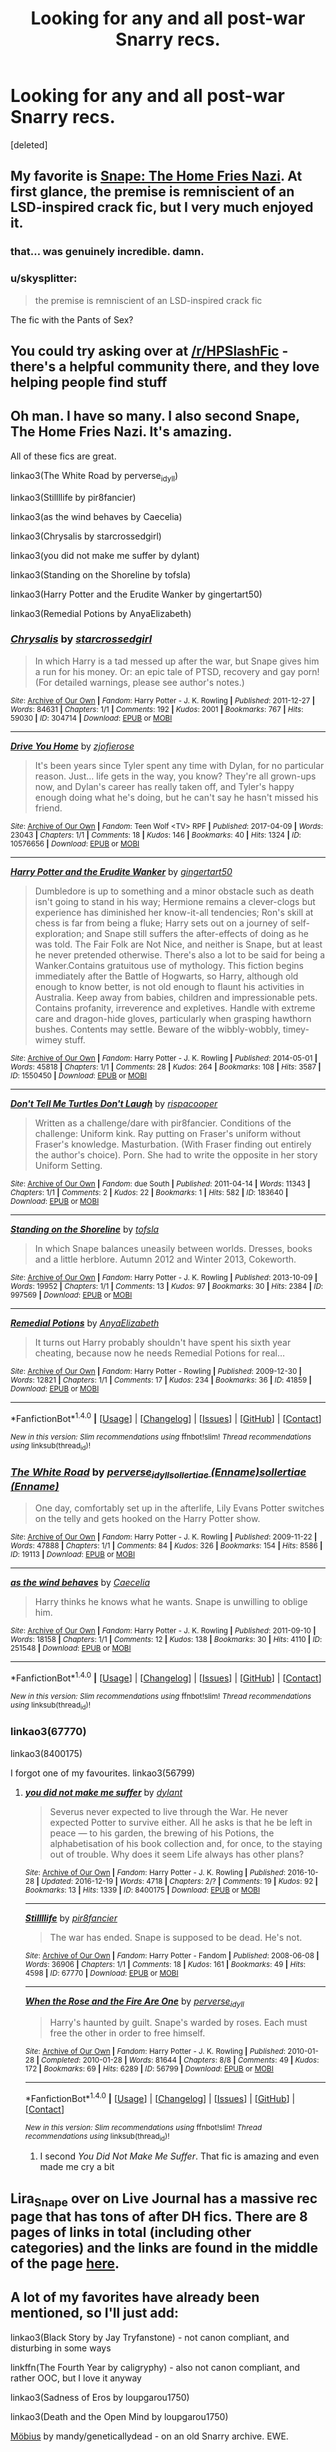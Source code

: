#+TITLE: Looking for any and all post-war Snarry recs.

* Looking for any and all post-war Snarry recs.
:PROPERTIES:
:Score: 8
:DateUnix: 1506804869.0
:DateShort: 2017-Oct-01
:FlairText: Request
:END:
[deleted]


** My favorite is [[http://pir8fancier.nfshost.com/harrypotter/hp_hfn.html][Snape: The Home Fries Nazi]]. At first glance, the premise is remniscient of an LSD-inspired crack fic, but I very much enjoyed it.
:PROPERTIES:
:Score: 6
:DateUnix: 1506805666.0
:DateShort: 2017-Oct-01
:END:

*** that... was genuinely incredible. damn.
:PROPERTIES:
:Author: scoobysnaxxx
:Score: 1
:DateUnix: 1506855827.0
:DateShort: 2017-Oct-01
:END:


*** u/skysplitter:
#+begin_quote
  the premise is remniscient of an LSD-inspired crack fic
#+end_quote

The fic with the Pants of Sex?
:PROPERTIES:
:Author: skysplitter
:Score: 1
:DateUnix: 1506932078.0
:DateShort: 2017-Oct-02
:END:


** You could try asking over at [[/r/HPSlashFic]] - there's a helpful community there, and they love helping people find stuff
:PROPERTIES:
:Author: smallbluemazda
:Score: 4
:DateUnix: 1507134131.0
:DateShort: 2017-Oct-04
:END:


** Oh man. I have so many. I also second Snape, The Home Fries Nazi. lt's amazing.

All of these fics are great.

linkao3(The White Road by perverse_idyll)

linkao3(Stillllife by pir8fancier)

linkao3(as the wind behaves by Caecelia)

linkao3(Chrysalis by starcrossedgirl)

linkao3(you did not make me suffer by dylant)

linkao3(Standing on the Shoreline by tofsla)

linkao3(Harry Potter and the Erudite Wanker by gingertart50)

linkao3(Remedial Potions by AnyaElizabeth)
:PROPERTIES:
:Author: adreamersmusing
:Score: 2
:DateUnix: 1506817595.0
:DateShort: 2017-Oct-01
:END:

*** [[http://archiveofourown.org/works/304714][*/Chrysalis/*]] by [[http://www.archiveofourown.org/users/starcrossedgirl/pseuds/starcrossedgirl][/starcrossedgirl/]]

#+begin_quote
  In which Harry is a tad messed up after the war, but Snape gives him a run for his money. Or: an epic tale of PTSD, recovery and gay porn! (For detailed warnings, please see author's notes.)
#+end_quote

^{/Site/: [[http://www.archiveofourown.org/][Archive of Our Own]] *|* /Fandom/: Harry Potter - J. K. Rowling *|* /Published/: 2011-12-27 *|* /Words/: 84631 *|* /Chapters/: 1/1 *|* /Comments/: 192 *|* /Kudos/: 2001 *|* /Bookmarks/: 767 *|* /Hits/: 59030 *|* /ID/: 304714 *|* /Download/: [[http://archiveofourown.org/downloads/st/starcrossedgirl/304714/Chrysalis.epub?updated_at=1488598136][EPUB]] or [[http://archiveofourown.org/downloads/st/starcrossedgirl/304714/Chrysalis.mobi?updated_at=1488598136][MOBI]]}

--------------

[[http://archiveofourown.org/works/10576656][*/Drive You Home/*]] by [[http://www.archiveofourown.org/users/zjofierose/pseuds/zjofierose][/zjofierose/]]

#+begin_quote
  It's been years since Tyler spent any time with Dylan, for no particular reason. Just... life gets in the way, you know? They're all grown-ups now, and Dylan's career has really taken off, and Tyler's happy enough doing what he's doing, but he can't say he hasn't missed his friend.
#+end_quote

^{/Site/: [[http://www.archiveofourown.org/][Archive of Our Own]] *|* /Fandom/: Teen Wolf <TV> RPF *|* /Published/: 2017-04-09 *|* /Words/: 23043 *|* /Chapters/: 1/1 *|* /Comments/: 18 *|* /Kudos/: 146 *|* /Bookmarks/: 40 *|* /Hits/: 1324 *|* /ID/: 10576656 *|* /Download/: [[http://archiveofourown.org/downloads/zj/zjofierose/10576656/Drive%20You%20Home.epub?updated_at=1491727240][EPUB]] or [[http://archiveofourown.org/downloads/zj/zjofierose/10576656/Drive%20You%20Home.mobi?updated_at=1491727240][MOBI]]}

--------------

[[http://archiveofourown.org/works/1550450][*/Harry Potter and the Erudite Wanker/*]] by [[http://www.archiveofourown.org/users/gingertart50/pseuds/gingertart50][/gingertart50/]]

#+begin_quote
  Dumbledore is up to something and a minor obstacle such as death isn't going to stand in his way; Hermione remains a clever-clogs but experience has diminished her know-it-all tendencies; Ron's skill at chess is far from being a fluke; Harry sets out on a journey of self-exploration; and Snape still suffers the after-effects of doing as he was told. The Fair Folk are Not Nice, and neither is Snape, but at least he never pretended otherwise. There's also a lot to be said for being a Wanker.Contains gratuitous use of mythology. This fiction begins immediately after the Battle of Hogwarts, so Harry, although old enough to know better, is not old enough to flaunt his activities in Australia. Keep away from babies, children and impressionable pets. Contains profanity, irreverence and expletives. Handle with extreme care and dragon-hide gloves, particularly when grasping hawthorn bushes. Contents may settle. Beware of the wibbly-wobbly, timey-wimey stuff.
#+end_quote

^{/Site/: [[http://www.archiveofourown.org/][Archive of Our Own]] *|* /Fandom/: Harry Potter - J. K. Rowling *|* /Published/: 2014-05-01 *|* /Words/: 45818 *|* /Chapters/: 1/1 *|* /Comments/: 28 *|* /Kudos/: 264 *|* /Bookmarks/: 108 *|* /Hits/: 3587 *|* /ID/: 1550450 *|* /Download/: [[http://archiveofourown.org/downloads/gi/gingertart50/1550450/Harry%20Potter%20and%20the%20Erudite.epub?updated_at=1398960071][EPUB]] or [[http://archiveofourown.org/downloads/gi/gingertart50/1550450/Harry%20Potter%20and%20the%20Erudite.mobi?updated_at=1398960071][MOBI]]}

--------------

[[http://archiveofourown.org/works/183640][*/Don't Tell Me Turtles Don't Laugh/*]] by [[http://www.archiveofourown.org/users/rispacooper/pseuds/rispacooper][/rispacooper/]]

#+begin_quote
  Written as a challenge/dare with pir8fancier. Conditions of the challenge: Uniform kink. Ray putting on Fraser's uniform without Fraser's knowledge. Masturbation. (With Fraser finding out entirely the author's choice). Porn. She had to write the opposite in her story Uniform Setting.
#+end_quote

^{/Site/: [[http://www.archiveofourown.org/][Archive of Our Own]] *|* /Fandom/: due South *|* /Published/: 2011-04-14 *|* /Words/: 11343 *|* /Chapters/: 1/1 *|* /Comments/: 2 *|* /Kudos/: 22 *|* /Bookmarks/: 1 *|* /Hits/: 582 *|* /ID/: 183640 *|* /Download/: [[http://archiveofourown.org/downloads/ri/rispacooper/183640/Dont%20Tell%20Me%20Turtles%20Dont.epub?updated_at=1387431486][EPUB]] or [[http://archiveofourown.org/downloads/ri/rispacooper/183640/Dont%20Tell%20Me%20Turtles%20Dont.mobi?updated_at=1387431486][MOBI]]}

--------------

[[http://archiveofourown.org/works/997569][*/Standing on the Shoreline/*]] by [[http://www.archiveofourown.org/users/tofsla/pseuds/tofsla][/tofsla/]]

#+begin_quote
  In which Snape balances uneasily between worlds. Dresses, books and a little herblore. Autumn 2012 and Winter 2013, Cokeworth.
#+end_quote

^{/Site/: [[http://www.archiveofourown.org/][Archive of Our Own]] *|* /Fandom/: Harry Potter - J. K. Rowling *|* /Published/: 2013-10-09 *|* /Words/: 19952 *|* /Chapters/: 1/1 *|* /Comments/: 13 *|* /Kudos/: 97 *|* /Bookmarks/: 30 *|* /Hits/: 2384 *|* /ID/: 997569 *|* /Download/: [[http://archiveofourown.org/downloads/to/tofsla/997569/Standing%20on%20the%20Shoreline.epub?updated_at=1387610078][EPUB]] or [[http://archiveofourown.org/downloads/to/tofsla/997569/Standing%20on%20the%20Shoreline.mobi?updated_at=1387610078][MOBI]]}

--------------

[[http://archiveofourown.org/works/41859][*/Remedial Potions/*]] by [[http://www.archiveofourown.org/users/AnyaElizabeth/pseuds/AnyaElizabeth][/AnyaElizabeth/]]

#+begin_quote
  It turns out Harry probably shouldn't have spent his sixth year cheating, because now he needs Remedial Potions for real...
#+end_quote

^{/Site/: [[http://www.archiveofourown.org/][Archive of Our Own]] *|* /Fandom/: Harry Potter - Rowling *|* /Published/: 2009-12-30 *|* /Words/: 12821 *|* /Chapters/: 1/1 *|* /Comments/: 17 *|* /Kudos/: 234 *|* /Bookmarks/: 36 *|* /ID/: 41859 *|* /Download/: [[http://archiveofourown.org/downloads/An/AnyaElizabeth/41859/Remedial%20Potions.epub?updated_at=1387609664][EPUB]] or [[http://archiveofourown.org/downloads/An/AnyaElizabeth/41859/Remedial%20Potions.mobi?updated_at=1387609664][MOBI]]}

--------------

*FanfictionBot*^{1.4.0} *|* [[[https://github.com/tusing/reddit-ffn-bot/wiki/Usage][Usage]]] | [[[https://github.com/tusing/reddit-ffn-bot/wiki/Changelog][Changelog]]] | [[[https://github.com/tusing/reddit-ffn-bot/issues/][Issues]]] | [[[https://github.com/tusing/reddit-ffn-bot/][GitHub]]] | [[[https://www.reddit.com/message/compose?to=tusing][Contact]]]

^{/New in this version: Slim recommendations using/ ffnbot!slim! /Thread recommendations using/ linksub(thread_id)!}
:PROPERTIES:
:Author: FanfictionBot
:Score: 2
:DateUnix: 1506817687.0
:DateShort: 2017-Oct-01
:END:


*** [[http://archiveofourown.org/works/19113][*/The White Road/*]] by [[http://www.archiveofourown.org/users/perverse_idyll/pseuds/perverse_idyll/users/Enname/pseuds/sollertiae/users/Enname/pseuds/sollertiae][/perverse_idyllsollertiae (Enname)sollertiae (Enname)/]]

#+begin_quote
  One day, comfortably set up in the afterlife, Lily Evans Potter switches on the telly and gets hooked on the Harry Potter show.
#+end_quote

^{/Site/: [[http://www.archiveofourown.org/][Archive of Our Own]] *|* /Fandom/: Harry Potter - J. K. Rowling *|* /Published/: 2009-11-22 *|* /Words/: 47888 *|* /Chapters/: 1/1 *|* /Comments/: 84 *|* /Kudos/: 326 *|* /Bookmarks/: 154 *|* /Hits/: 8586 *|* /ID/: 19113 *|* /Download/: [[http://archiveofourown.org/downloads/pe/perverse_idyll/19113/The%20White%20Road.epub?updated_at=1488147943][EPUB]] or [[http://archiveofourown.org/downloads/pe/perverse_idyll/19113/The%20White%20Road.mobi?updated_at=1488147943][MOBI]]}

--------------

[[http://archiveofourown.org/works/251548][*/as the wind behaves/*]] by [[http://www.archiveofourown.org/users/Caecelia/pseuds/Caecelia][/Caecelia/]]

#+begin_quote
  Harry thinks he knows what he wants. Snape is unwilling to oblige him.
#+end_quote

^{/Site/: [[http://www.archiveofourown.org/][Archive of Our Own]] *|* /Fandom/: Harry Potter - J. K. Rowling *|* /Published/: 2011-09-10 *|* /Words/: 18158 *|* /Chapters/: 1/1 *|* /Comments/: 12 *|* /Kudos/: 138 *|* /Bookmarks/: 30 *|* /Hits/: 4110 *|* /ID/: 251548 *|* /Download/: [[http://archiveofourown.org/downloads/Ca/Caecelia/251548/as%20the%20wind%20behaves.epub?updated_at=1387615119][EPUB]] or [[http://archiveofourown.org/downloads/Ca/Caecelia/251548/as%20the%20wind%20behaves.mobi?updated_at=1387615119][MOBI]]}

--------------

*FanfictionBot*^{1.4.0} *|* [[[https://github.com/tusing/reddit-ffn-bot/wiki/Usage][Usage]]] | [[[https://github.com/tusing/reddit-ffn-bot/wiki/Changelog][Changelog]]] | [[[https://github.com/tusing/reddit-ffn-bot/issues/][Issues]]] | [[[https://github.com/tusing/reddit-ffn-bot/][GitHub]]] | [[[https://www.reddit.com/message/compose?to=tusing][Contact]]]

^{/New in this version: Slim recommendations using/ ffnbot!slim! /Thread recommendations using/ linksub(thread_id)!}
:PROPERTIES:
:Author: FanfictionBot
:Score: 1
:DateUnix: 1506817691.0
:DateShort: 2017-Oct-01
:END:


*** linkao3(67770)

linkao3(8400175)

I forgot one of my favourites. linkao3(56799)
:PROPERTIES:
:Author: adreamersmusing
:Score: 1
:DateUnix: 1506818622.0
:DateShort: 2017-Oct-01
:END:

**** [[http://archiveofourown.org/works/8400175][*/you did not make me suffer/*]] by [[http://www.archiveofourown.org/users/dylant/pseuds/dylant][/dylant/]]

#+begin_quote
  Severus never expected to live through the War. He never expected Potter to survive either. All he asks is that he be left in peace --- to his garden, the brewing of his Potions, the alphabetisation of his book collection and, for once, to the staying out of trouble. Why does it seem Life always has other plans?
#+end_quote

^{/Site/: [[http://www.archiveofourown.org/][Archive of Our Own]] *|* /Fandom/: Harry Potter - J. K. Rowling *|* /Published/: 2016-10-28 *|* /Updated/: 2016-12-19 *|* /Words/: 4718 *|* /Chapters/: 2/? *|* /Comments/: 19 *|* /Kudos/: 92 *|* /Bookmarks/: 13 *|* /Hits/: 1339 *|* /ID/: 8400175 *|* /Download/: [[http://archiveofourown.org/downloads/dy/dylant/8400175/you%20did%20not%20make%20me%20suffer.epub?updated_at=1482242330][EPUB]] or [[http://archiveofourown.org/downloads/dy/dylant/8400175/you%20did%20not%20make%20me%20suffer.mobi?updated_at=1482242330][MOBI]]}

--------------

[[http://archiveofourown.org/works/67770][*/Stillllife/*]] by [[http://www.archiveofourown.org/users/pir8fancier/pseuds/pir8fancier][/pir8fancier/]]

#+begin_quote
  The war has ended. Snape is supposed to be dead. He's not.
#+end_quote

^{/Site/: [[http://www.archiveofourown.org/][Archive of Our Own]] *|* /Fandom/: Harry Potter - Fandom *|* /Published/: 2008-06-08 *|* /Words/: 36906 *|* /Chapters/: 1/1 *|* /Comments/: 18 *|* /Kudos/: 161 *|* /Bookmarks/: 49 *|* /Hits/: 4598 *|* /ID/: 67770 *|* /Download/: [[http://archiveofourown.org/downloads/pi/pir8fancier/67770/Stillllife.epub?updated_at=1485631435][EPUB]] or [[http://archiveofourown.org/downloads/pi/pir8fancier/67770/Stillllife.mobi?updated_at=1485631435][MOBI]]}

--------------

[[http://archiveofourown.org/works/56799][*/When the Rose and the Fire Are One/*]] by [[http://www.archiveofourown.org/users/perverse_idyll/pseuds/perverse_idyll][/perverse_idyll/]]

#+begin_quote
  Harry's haunted by guilt. Snape's warded by roses. Each must free the other in order to free himself.
#+end_quote

^{/Site/: [[http://www.archiveofourown.org/][Archive of Our Own]] *|* /Fandom/: Harry Potter - J. K. Rowling *|* /Published/: 2010-01-28 *|* /Completed/: 2010-01-28 *|* /Words/: 81644 *|* /Chapters/: 8/8 *|* /Comments/: 49 *|* /Kudos/: 172 *|* /Bookmarks/: 69 *|* /Hits/: 6289 *|* /ID/: 56799 *|* /Download/: [[http://archiveofourown.org/downloads/pe/perverse_idyll/56799/When%20the%20Rose%20and%20the%20Fire.epub?updated_at=1459274083][EPUB]] or [[http://archiveofourown.org/downloads/pe/perverse_idyll/56799/When%20the%20Rose%20and%20the%20Fire.mobi?updated_at=1459274083][MOBI]]}

--------------

*FanfictionBot*^{1.4.0} *|* [[[https://github.com/tusing/reddit-ffn-bot/wiki/Usage][Usage]]] | [[[https://github.com/tusing/reddit-ffn-bot/wiki/Changelog][Changelog]]] | [[[https://github.com/tusing/reddit-ffn-bot/issues/][Issues]]] | [[[https://github.com/tusing/reddit-ffn-bot/][GitHub]]] | [[[https://www.reddit.com/message/compose?to=tusing][Contact]]]

^{/New in this version: Slim recommendations using/ ffnbot!slim! /Thread recommendations using/ linksub(thread_id)!}
:PROPERTIES:
:Author: FanfictionBot
:Score: 1
:DateUnix: 1506818640.0
:DateShort: 2017-Oct-01
:END:

***** I second /You Did Not Make Me Suffer/. That fic is amazing and even made me cry a bit
:PROPERTIES:
:Author: babydarkling
:Score: 1
:DateUnix: 1511050631.0
:DateShort: 2017-Nov-19
:END:


** Lira_Snape over on Live Journal has a massive rec page that has tons of after DH fics. There are 8 pages of links in total (including other categories) and the links are found in the middle of the page [[https://lira-snape.livejournal.com/16381.html][here]].
:PROPERTIES:
:Author: Dimplz
:Score: 2
:DateUnix: 1506880779.0
:DateShort: 2017-Oct-01
:END:


** A lot of my favorites have already been mentioned, so I'll just add:

linkao3(Black Story by Jay Tryfanstone) - not canon compliant, and disturbing in some ways

linkffn(The Fourth Year by caligryphy) - also not canon compliant, and rather OOC, but I love it anyway

linkao3(Sadness of Eros by loupgarou1750)

linkao3(Death and the Open Mind by loupgarou1750)

[[http://www.walkingtheplank.org/archive/viewstory.php?sid=2919&warning=4][Möbius]] by mandy/geneticallydead - on an old Snarry archive. EWE.

[[http://geneticallydead.livejournal.com/289555.html][Yearning]] by mandy/geneticallydead - still only on LiveJournal, alas. I keep hoping she'll transfer it to AO3

[[http://asylums.insanejournal.com/snarry_games/181113.html][Look for me here]] by Tarteaucitron - I LOVE Tarte's fic. All of it. (Click on the link on the fest page and it will direct you to the story.)

linkao3(No Place at All by Sinick, ac1d6urn) - an odd but lovely fic, even though Harry with beaded braids is a bit much!

linkao3(Kestrel by Lomonaaeren) - Wingfic

linkao3(Yet Here You Stand by sarkysue) - recommended only if you like harsh, dysfunctional versions of their relationship

linkao3(Going Concern by crystalusagi) - a low-key, quiet antidote to the fic above, written for a fest prompting unusual careers for Snape or Harry

And if unfinished and in-progress WiPs are allowed:

linkao3(However I Fall by mia_ugly)
:PROPERTIES:
:Author: beta_reader
:Score: 1
:DateUnix: 1506882241.0
:DateShort: 2017-Oct-01
:END:

*** [[http://archiveofourown.org/works/449382][*/Yet Here You Stand (A Snarry Novella)/*]] by [[http://www.archiveofourown.org/users/sarkysue/pseuds/sarkysue][/sarkysue/]]

#+begin_quote
  Can we ever see ourselves as we really are? Sometimes we need to look through someone else's eyes, and even then the truth can change. Over ten years we visit Harry and Snape on Harry's Birthday, starting from when they are forced together in 1998 to keep Harry safe. I wanted to give both Harry and Severus the chance to be broken and to learn how to live with themselves. I hope I've done them proud.Warning: Contains scenes of domestic abuse that may be disturbing and/or a trigger.
#+end_quote

^{/Site/: [[http://www.archiveofourown.org/][Archive of Our Own]] *|* /Fandom/: Harry Potter - J. K. Rowling *|* /Published/: 2012-07-02 *|* /Words/: 40042 *|* /Chapters/: 1/1 *|* /Comments/: 20 *|* /Kudos/: 131 *|* /Bookmarks/: 30 *|* /Hits/: 8219 *|* /ID/: 449382 *|* /Download/: [[http://archiveofourown.org/downloads/sa/sarkysue/449382/Yet%20Here%20You%20Stand%20A%20Snarry.epub?updated_at=1415315989][EPUB]] or [[http://archiveofourown.org/downloads/sa/sarkysue/449382/Yet%20Here%20You%20Stand%20A%20Snarry.mobi?updated_at=1415315989][MOBI]]}

--------------

[[http://www.fanfiction.net/s/2761734/1/][*/The Fourth Year/*]] by [[https://www.fanfiction.net/u/879200/Caligryphy][/Caligryphy/]]

#+begin_quote
  SnapeHarry, HBP compliant. Snape is Harry's prisoner. An unforeseen event changes their relationship. Or has it already been changing?
#+end_quote

^{/Site/: [[http://www.fanfiction.net/][fanfiction.net]] *|* /Category/: Harry Potter *|* /Rated/: Fiction M *|* /Chapters/: 6 *|* /Words/: 42,037 *|* /Reviews/: 84 *|* /Favs/: 170 *|* /Follows/: 26 *|* /Updated/: 1/29/2006 *|* /Published/: 1/20/2006 *|* /id/: 2761734 *|* /Language/: English *|* /Genre/: Adventure/Romance *|* /Characters/: Harry P., Severus S. *|* /Download/: [[http://www.ff2ebook.com/old/ffn-bot/index.php?id=2761734&source=ff&filetype=epub][EPUB]] or [[http://www.ff2ebook.com/old/ffn-bot/index.php?id=2761734&source=ff&filetype=mobi][MOBI]]}

--------------

[[http://archiveofourown.org/works/483526][*/Black Story/*]] by [[http://www.archiveofourown.org/users/tryfanstone/pseuds/Jay%20Tryfanstone][/Jay Tryfanstone (tryfanstone)/]]

#+begin_quote
  No owls, more than a little magic, and quite a few books. After the war, Snape comes back to Hogwarts.
#+end_quote

^{/Site/: [[http://www.archiveofourown.org/][Archive of Our Own]] *|* /Fandom/: Harry Potter - J. K. Rowling *|* /Published/: 2012-08-11 *|* /Words/: 24699 *|* /Chapters/: 1/1 *|* /Comments/: 14 *|* /Kudos/: 74 *|* /Bookmarks/: 17 *|* /Hits/: 4392 *|* /ID/: 483526 *|* /Download/: [[http://archiveofourown.org/downloads/Ja/Jay%20Tryfanstone/483526/Black%20Story.epub?updated_at=1428695761][EPUB]] or [[http://archiveofourown.org/downloads/Ja/Jay%20Tryfanstone/483526/Black%20Story.mobi?updated_at=1428695761][MOBI]]}

--------------

[[http://archiveofourown.org/works/4352276][*/Gets It from His Father/*]] by [[http://www.archiveofourown.org/users/abstractconcept/pseuds/abstractconcept][/abstractconcept/]]

#+begin_quote
  Snape discovers Harry is enduring unspeakable suffering with the Dursleys, so he takes him back to Hogwarts. If Harry's going to suffer at anyone's hands, it'll be his. In my quest to parody every major Snarry plot, I target the Severitus Incest fic, with a sprinkling of Snape rescuing Harry from the Dursleys. Snape/Harry, humour.
#+end_quote

^{/Site/: [[http://www.archiveofourown.org/][Archive of Our Own]] *|* /Fandom/: Harry Potter - J. K. Rowling *|* /Published/: 2015-07-16 *|* /Words/: 8765 *|* /Chapters/: 1/1 *|* /Comments/: 11 *|* /Kudos/: 341 *|* /Bookmarks/: 40 *|* /ID/: 4352276 *|* /Download/: [[http://archiveofourown.org/downloads/ab/abstractconcept/4352276/Gets%20It%20from%20His%20Father.epub?updated_at=1437093780][EPUB]] or [[http://archiveofourown.org/downloads/ab/abstractconcept/4352276/Gets%20It%20from%20His%20Father.mobi?updated_at=1437093780][MOBI]]}

--------------

[[http://archiveofourown.org/works/3979873][*/However I Fall/*]] by [[http://www.archiveofourown.org/users/mia_ugly/pseuds/mia_ugly][/mia_ugly/]]

#+begin_quote
  In one timeline, Severus lives. In the other, he dies.\\
  In both, he falls in love.
#+end_quote

^{/Site/: [[http://www.archiveofourown.org/][Archive of Our Own]] *|* /Fandom/: Harry Potter - J. K. Rowling *|* /Published/: 2015-05-21 *|* /Updated/: 2016-01-06 *|* /Words/: 52558 *|* /Chapters/: 5/? *|* /Comments/: 196 *|* /Kudos/: 266 *|* /Bookmarks/: 67 *|* /Hits/: 5468 *|* /ID/: 3979873 *|* /Download/: [[http://archiveofourown.org/downloads/mi/mia_ugly/3979873/However%20I%20Fall.epub?updated_at=1452149136][EPUB]] or [[http://archiveofourown.org/downloads/mi/mia_ugly/3979873/However%20I%20Fall.mobi?updated_at=1452149136][MOBI]]}

--------------

[[http://archiveofourown.org/works/69622][*/Sadness of Eros/*]] by [[http://www.archiveofourown.org/users/LoupGarou/pseuds/loupgarou1750][/loupgarou1750 (LoupGarou)/]]

#+begin_quote
  The open palm of desire wants everything* or, Harry cheats.
#+end_quote

^{/Site/: [[http://www.archiveofourown.org/][Archive of Our Own]] *|* /Fandom/: Harry Potter - J. K. Rowling *|* /Published/: 2008-05-28 *|* /Words/: 62040 *|* /Chapters/: 1/1 *|* /Comments/: 12 *|* /Kudos/: 66 *|* /Bookmarks/: 20 *|* /Hits/: 4627 *|* /ID/: 69622 *|* /Download/: [[http://archiveofourown.org/downloads/lo/loupgarou1750/69622/Sadness%20of%20Eros.epub?updated_at=1422068606][EPUB]] or [[http://archiveofourown.org/downloads/lo/loupgarou1750/69622/Sadness%20of%20Eros.mobi?updated_at=1422068606][MOBI]]}

--------------

[[http://archiveofourown.org/works/102594][*/No Place at All/*]] by [[http://www.archiveofourown.org/users/Acid/pseuds/ac1d6urn/users/Sinick/pseuds/Sinick][/ac1d6urn (Acid)Sinick/]]

#+begin_quote
  "No matter where you go, there you are." -- Buckaroo Banzai
#+end_quote

^{/Site/: [[http://www.archiveofourown.org/][Archive of Our Own]] *|* /Fandom/: Harry Potter - Rowling *|* /Published/: 2010-07-22 *|* /Words/: 28674 *|* /Chapters/: 1/1 *|* /Comments/: 15 *|* /Kudos/: 120 *|* /Bookmarks/: 46 *|* /Hits/: 4336 *|* /ID/: 102594 *|* /Download/: [[http://archiveofourown.org/downloads/ac/ac1d6urn-Sinick/102594/No%20Place%20at%20All.epub?updated_at=1387616894][EPUB]] or [[http://archiveofourown.org/downloads/ac/ac1d6urn-Sinick/102594/No%20Place%20at%20All.mobi?updated_at=1387616894][MOBI]]}

--------------

*FanfictionBot*^{1.4.0} *|* [[[https://github.com/tusing/reddit-ffn-bot/wiki/Usage][Usage]]] | [[[https://github.com/tusing/reddit-ffn-bot/wiki/Changelog][Changelog]]] | [[[https://github.com/tusing/reddit-ffn-bot/issues/][Issues]]] | [[[https://github.com/tusing/reddit-ffn-bot/][GitHub]]] | [[[https://www.reddit.com/message/compose?to=tusing][Contact]]]

^{/New in this version: Slim recommendations using/ ffnbot!slim! /Thread recommendations using/ linksub(thread_id)!}
:PROPERTIES:
:Author: FanfictionBot
:Score: 1
:DateUnix: 1506882317.0
:DateShort: 2017-Oct-01
:END:


*** [[http://archiveofourown.org/works/1130477][*/Going Concern/*]] by [[http://www.archiveofourown.org/users/crystalusagi/pseuds/crystalusagi][/crystalusagi/]]

#+begin_quote
  Tired of the work they are doing, Harry, Ron, and Hermione take over a small business together, running a magical antiques shop. When his marriage begins to fall apart, Harry turns to an unlikely confidant.
#+end_quote

^{/Site/: [[http://www.archiveofourown.org/][Archive of Our Own]] *|* /Fandom/: Harry Potter - J. K. Rowling *|* /Published/: 2014-01-11 *|* /Words/: 26623 *|* /Chapters/: 1/1 *|* /Comments/: 20 *|* /Kudos/: 252 *|* /Bookmarks/: 73 *|* /Hits/: 4497 *|* /ID/: 1130477 *|* /Download/: [[http://archiveofourown.org/downloads/cr/crystalusagi/1130477/Going%20Concern.epub?updated_at=1391241798][EPUB]] or [[http://archiveofourown.org/downloads/cr/crystalusagi/1130477/Going%20Concern.mobi?updated_at=1391241798][MOBI]]}

--------------

[[http://archiveofourown.org/works/752763][*/Kestrel/*]] by [[http://www.archiveofourown.org/users/Lomonaaeren/pseuds/Lomonaaeren][/Lomonaaeren/]]

#+begin_quote
  When his son James is wounded, Harry goes to Severus Snape for help. Snape, of course, has a price. Harry pays it---and Snape finds himself paying his own price in worry, doubt, awe, and something very much like love.
#+end_quote

^{/Site/: [[http://www.archiveofourown.org/][Archive of Our Own]] *|* /Fandom/: Harry Potter - J. K. Rowling *|* /Published/: 2013-04-08 *|* /Words/: 25367 *|* /Chapters/: 1/1 *|* /Comments/: 10 *|* /Kudos/: 222 *|* /Bookmarks/: 51 *|* /Hits/: 4742 *|* /ID/: 752763 *|* /Download/: [[http://archiveofourown.org/downloads/Lo/Lomonaaeren/752763/Kestrel.epub?updated_at=1387619581][EPUB]] or [[http://archiveofourown.org/downloads/Lo/Lomonaaeren/752763/Kestrel.mobi?updated_at=1387619581][MOBI]]}

--------------

*FanfictionBot*^{1.4.0} *|* [[[https://github.com/tusing/reddit-ffn-bot/wiki/Usage][Usage]]] | [[[https://github.com/tusing/reddit-ffn-bot/wiki/Changelog][Changelog]]] | [[[https://github.com/tusing/reddit-ffn-bot/issues/][Issues]]] | [[[https://github.com/tusing/reddit-ffn-bot/][GitHub]]] | [[[https://www.reddit.com/message/compose?to=tusing][Contact]]]

^{/New in this version: Slim recommendations using/ ffnbot!slim! /Thread recommendations using/ linksub(thread_id)!}
:PROPERTIES:
:Author: FanfictionBot
:Score: 1
:DateUnix: 1506882321.0
:DateShort: 2017-Oct-01
:END:


*** Hmm, that's a weird misdirection by the bot. I like Abstract Concept, but that's not the fic I was reccing, so let's try that one again.

linkao3([[https://archiveofourown.org/works/69544]])
:PROPERTIES:
:Author: beta_reader
:Score: 1
:DateUnix: 1506882527.0
:DateShort: 2017-Oct-01
:END:

**** [[http://archiveofourown.org/works/69544][*/Death and the Open Mind/*]] by [[http://www.archiveofourown.org/users/LoupGarou/pseuds/loupgarou1750][/loupgarou1750 (LoupGarou)/]]

#+begin_quote
  Harry's having nightmares, blurting out rude things, causing trauma, generally behaving badly, and thinks he may be going mad.
#+end_quote

^{/Site/: [[http://www.archiveofourown.org/][Archive of Our Own]] *|* /Fandom/: Harry Potter - J. K. Rowling *|* /Published/: 2009-09-16 *|* /Words/: 42250 *|* /Chapters/: 1/1 *|* /Comments/: 13 *|* /Kudos/: 199 *|* /Bookmarks/: 35 *|* /Hits/: 6590 *|* /ID/: 69544 *|* /Download/: [[http://archiveofourown.org/downloads/lo/loupgarou1750/69544/Death%20and%20the%20Open%20Mind.epub?updated_at=1422068558][EPUB]] or [[http://archiveofourown.org/downloads/lo/loupgarou1750/69544/Death%20and%20the%20Open%20Mind.mobi?updated_at=1422068558][MOBI]]}

--------------

*FanfictionBot*^{1.4.0} *|* [[[https://github.com/tusing/reddit-ffn-bot/wiki/Usage][Usage]]] | [[[https://github.com/tusing/reddit-ffn-bot/wiki/Changelog][Changelog]]] | [[[https://github.com/tusing/reddit-ffn-bot/issues/][Issues]]] | [[[https://github.com/tusing/reddit-ffn-bot/][GitHub]]] | [[[https://www.reddit.com/message/compose?to=tusing][Contact]]]

^{/New in this version: Slim recommendations using/ ffnbot!slim! /Thread recommendations using/ linksub(thread_id)!}
:PROPERTIES:
:Author: FanfictionBot
:Score: 1
:DateUnix: 1506882551.0
:DateShort: 2017-Oct-01
:END:


*** Caligryphy. Dammit, it's been so long since I've read her fics, and I've been spelling her name wrong.

I'm curious since you recommend No Place at All -- have you also read The Price of Magic? And if so, what did you think? It's one of the older stories I've seen recommended (less so now, but a long time ago it was), and I've tried reading it a couple times without getting too far into it.

Lots of stuff here that I haven't read yet, so I'll be going through a lot of these as well. I think I know why I haven't seen/tried many of these yet -- the length. I really prefer longer stories to show character development between Harry and Snape before they get together. But I think I'm reaching the point where I need to start reading the shorter stories (<30k words) if I want new material.
:PROPERTIES:
:Author: honestplease
:Score: 1
:DateUnix: 1506888721.0
:DateShort: 2017-Oct-01
:END:

**** Actually, you're not wrong. She spelled it both ways, depending on the site. I suspect she couldn't always snag the user name Calligraphy before someone else got to it. Or she liked the hybrid word. Or something.

The Price of Magic is a tricky one. There are some excellent things in it, but it starts slow, and in the first chapter Harry's voice is much too childish and his speech patterns make him sound like he has a lisp. Liberties are taken with Snape's background and characterization as well, but that didn't bother me as much.

The story finds its feet around Chapter 3, and some of the annoyances subside. The fic shifts POV now and then, which would be off-putting if handled wrong, but I thought it added to the worldbuilding here. Basically it's a touching, slow-burn love story between a living person and a ghost, embedded in a nostalgic/dystopian meditation on what's lost when magic goes away. Snape's sense of desolation is shaken by Harry's stubborn optimism, and Harry has moments of questioning his own existence. There's a mixture of melancholy and hope throughout that I appreciate, although the somewhat naive tone never entirely goes away. It also has some of the flaws typical of a WIP: rambling, some pacing issues, some punctuation errors. So it all depends on whether the sweet, sad nature of the story balances out the rest in the end.

I think by Chapter 4 you can see where it's going, even though the romance hasn't really gotten under way yet. The state of the survivors and the heartbroken longing for magic pervade the fic in counterpoint to Snape's struggle not to develop feelings for a dead boy. If it still doesn't feel promising enough by that point, I'd say you're unlikely to change your mind about the rest.

As for fic length - most of my favorites are on the short to moderate side, not by preference but because my favorite authors tend toward more compact fics and character studies. But I'm always on the look-out for good new authors, and fic length is irrelevant; it's the style and flair and grasp of characterization that appeal to me.
:PROPERTIES:
:Author: beta_reader
:Score: 1
:DateUnix: 1506916346.0
:DateShort: 2017-Oct-02
:END:

***** Thanks, I guess I'll keep reading for a bit more to see where my feelings land on the "should I keep reading" spectrum, though I have a feeling I'll have to bail. I'm normally a big fan of the slow burn stories, but there's something about this (maybe it is Harry's voice, now that you've pointed it out it has been sticking out in a .... eh, not-positive way) that just rubs me the wrong way.

Out of curiosity, do you read other Snape pairings?

Edit: And that's understandable, re: fic length. I used to read a lot more short fics, but when reading a very good one, those moments of experiencing such good writing are so fleeting, and the moments of feeling hollow afterward are so prolonged, heh.
:PROPERTIES:
:Author: honestplease
:Score: 1
:DateUnix: 1506955033.0
:DateShort: 2017-Oct-02
:END:

****** Probably 90% of my HP fic reading centers around Snape, and although I consider Snape/Harry my OTP, I'm fond of a lot of other pairings as well. I especially enjoy seeing Snape thrown together with Filch and either of the Dumbledore brothers. There are individual fics I like that pair him with Neville, Remus, Sirius, Draco, Moody, Kingsley, Slughorn, Flitwick, Firenze, Silvanus Kettleburn, or Viktor Krum. I enjoy Snape/McGonagall and sometimes Snape/Lily, and there's an Aberforth/Minerva/Severus fic I love and a Snape/Millicent Bulstrode/Dennis Creevey fic as well. I even love a rather heartbreaking fic that's Eileen/Severus.

In other words, Snape is my little black dress. He goes with almost everything, and he can persuade me to read about characters I have no interest in (Remus and Draco, for instance).

I'm never exactly glad to see a good fic end, but it's rare that I get a hollow feeling from finishing a wonderful reading experience. Sometimes I'm a little dazed and unwilling to leave a story behind if I've been deeply absorbed in it, but that's not quite the same thing.
:PROPERTIES:
:Author: beta_reader
:Score: 1
:DateUnix: 1507017272.0
:DateShort: 2017-Oct-03
:END:

******* I remember Snape/Dumbledore used to be rather a popular pairing as well, back in the time when Snape/Harry was also more popular. I never gave any of those fics a shot, but over the last year it's been something I've considered. A well-written Dumbledore is even more elusive than a well-written Snape.

If you have any Snape/Draco stories you like, I would love a link. It's very rare that I see anything for that pairing (which is my OTP) that isn't some established-relationship or PWP piece. I'll have to pick your mind for more Snape fics in another thread that's perhaps more on topic (with visibility to other Snape fans). I like your taste in fics though; I've been making my way through some of these other, shorter pieces linked up thread.

A long time ago in the time of geocities and before the series had ended, there was another Snape fan I had a few good conversations with, and I wonder if you were familiar with her as well. She had a lot of interesting things to say about him. I'll have to see if I can find her site, on the off chance it was archived anywhere.

Edit: Ha, I can't believe I found it. I need to go back and read through it all, but it was great back in the day: [[http://www.geocities.ws/mssnape_34/][Snape's Sanctum Sanctorum]]
:PROPERTIES:
:Author: honestplease
:Score: 1
:DateUnix: 1507111697.0
:DateShort: 2017-Oct-04
:END:

******** I'm only mildly interested in Snape/Draco, and that may affect my taste in fics featuring them, so I can't promise these will appeal to a true shipper. But the two I've bookmarked are:

linkao3(Sparking Like The Perfect Match by Lokifan)

[[http://gypsyflame.livejournal.com/11575.html][Thursday Night]] by gypsyflame

Feel free to pick my mind anytime! I love talking about Snape and reccing stories I still love, but his fanbase has faded away and changed considerably over the last 10 years.

Thanks for the link - I'll check it out.
:PROPERTIES:
:Author: beta_reader
:Score: 1
:DateUnix: 1507174542.0
:DateShort: 2017-Oct-05
:END:

********* [[http://archiveofourown.org/works/4312971][*/Sparking Like The Perfect Match/*]] by [[http://www.archiveofourown.org/users/Lokifan/pseuds/Lokifan][/Lokifan/]]

#+begin_quote
  After Potter's escape, Draco and his family need protection from someone the Dark Lord likes. Headmaster Snape gives it for a price: Draco's cooperation in an unexplained Beltane ritual.
#+end_quote

^{/Site/: [[http://www.archiveofourown.org/][Archive of Our Own]] *|* /Fandom/: Harry Potter - J. K. Rowling *|* /Published/: 2015-07-10 *|* /Words/: 29955 *|* /Chapters/: 1/1 *|* /Comments/: 10 *|* /Kudos/: 199 *|* /Bookmarks/: 45 *|* /Hits/: 5408 *|* /ID/: 4312971 *|* /Download/: [[http://archiveofourown.org/downloads/Lo/Lokifan/4312971/Sparking%20Like%20The%20Perfect.epub?updated_at=1440552911][EPUB]] or [[http://archiveofourown.org/downloads/Lo/Lokifan/4312971/Sparking%20Like%20The%20Perfect.mobi?updated_at=1440552911][MOBI]]}

--------------

*FanfictionBot*^{1.4.0} *|* [[[https://github.com/tusing/reddit-ffn-bot/wiki/Usage][Usage]]] | [[[https://github.com/tusing/reddit-ffn-bot/wiki/Changelog][Changelog]]] | [[[https://github.com/tusing/reddit-ffn-bot/issues/][Issues]]] | [[[https://github.com/tusing/reddit-ffn-bot/][GitHub]]] | [[[https://www.reddit.com/message/compose?to=tusing][Contact]]]

^{/New in this version: Slim recommendations using/ ffnbot!slim! /Thread recommendations using/ linksub(thread_id)!}
:PROPERTIES:
:Author: FanfictionBot
:Score: 1
:DateUnix: 1507174564.0
:DateShort: 2017-Oct-05
:END:


** Whoops, I left out a favorite. Sorry to keep bombarding you with comments!

linkao3(Lacrimosa in the Tesco Coffee Aisle by gingertart50) - warning for infidelity, but the UST is scorching
:PROPERTIES:
:Author: beta_reader
:Score: 1
:DateUnix: 1506882705.0
:DateShort: 2017-Oct-01
:END:

*** [[http://archiveofourown.org/works/1550222][*/Lacrimosa in the Tesco Coffee Aisle/*]] by [[http://www.archiveofourown.org/users/gingertart50/pseuds/gingertart50][/gingertart50/]]

#+begin_quote
  Lacrimosa dies illa.Qua resurget ex favillaJudicandus homo reus.Huic ergo parce, Deus.Mournful that day.When from the ashes shall risea guilty man to be judged.Lord, have mercy on him.From the Lacrimosa, part of the Dies Irae sequence in the Requiem mass.Snape returns from the dead and, as always, battles with his conscience. Meanwhile, Harry takes his son shopping, encounters regrets of his own, meets an elf who is too clever by half, discovers how to get up Lucius Malfoy's nose and is forced to choose between his wife and a fantasy from the deepest, darkest part of his soul.
#+end_quote

^{/Site/: [[http://www.archiveofourown.org/][Archive of Our Own]] *|* /Fandom/: Harry Potter - J. K. Rowling *|* /Published/: 2014-05-01 *|* /Words/: 25453 *|* /Chapters/: 1/1 *|* /Comments/: 9 *|* /Kudos/: 125 *|* /Bookmarks/: 33 *|* /Hits/: 2254 *|* /ID/: 1550222 *|* /Download/: [[http://archiveofourown.org/downloads/gi/gingertart50/1550222/Lacrimosa%20in%20the%20Tesco%20Coffee.epub?updated_at=1398944402][EPUB]] or [[http://archiveofourown.org/downloads/gi/gingertart50/1550222/Lacrimosa%20in%20the%20Tesco%20Coffee.mobi?updated_at=1398944402][MOBI]]}

--------------

*FanfictionBot*^{1.4.0} *|* [[[https://github.com/tusing/reddit-ffn-bot/wiki/Usage][Usage]]] | [[[https://github.com/tusing/reddit-ffn-bot/wiki/Changelog][Changelog]]] | [[[https://github.com/tusing/reddit-ffn-bot/issues/][Issues]]] | [[[https://github.com/tusing/reddit-ffn-bot/][GitHub]]] | [[[https://www.reddit.com/message/compose?to=tusing][Contact]]]

^{/New in this version: Slim recommendations using/ ffnbot!slim! /Thread recommendations using/ linksub(thread_id)!}
:PROPERTIES:
:Author: FanfictionBot
:Score: 1
:DateUnix: 1506882722.0
:DateShort: 2017-Oct-01
:END:


** Unfortunately I went through a period where I read nothing but snarry fics for a few months and I didn't bookmark them. I know I've read more than the following that are good but I've no idea what they are.

linkao3(In Time, Once Again by avioleta) post-war time travel fic where Harry ends up in Severus's first year teaching. It was written for Snarry-a-Thon 2012 and you may have read it before. [[https://snape-potter.dreamwidth.org/261224.html][Sweet Afton]] has the same premise but they are pretty different fics and I enjoyed both immensely.

linkao3(A Time to Forget by GatewayGirl) Harry starts teaching at Hogwarts after he and Ginny divorce. Author said it's EWE, but I skimmed the first chapter and Albus is already 14. It's also a de-aging fic. Written in 2008. I remember it being quite funny.

linkao3(Like a storm over the sea by keikoHPfan) I've read this a couple times by accident but it pulls me in whenever I read it. Can't remember why though, haha.

linkao3(Time and Time Again by Mottlemoth) really amazingly written Harry saves Snape/time travel fic that is heartwrenching.

linkao3(No Milk Today by Lyowyn) time travel/postwar/crazy timelines kind of fic. Can't remember it well but I know I liked it.

linkao3(Sanctum Preserve by queen_of_OTPs) cheesy & kind of clichè but a good read nonetheless

linkao3(Subconscious by mallerina7)

linkao3(Wisdom by Alisanne) everyone thought Snape was dead, turns out he isn't, Harry is obssessive and Ginny hates it. This fic is still ongoing and updates once or twice a month but it's really brilliant. I have trouble keeping track, so I'm going to just restart it whe Alisanne finishes it.

Also, [[http://www.walkingtheplank.org/archive/viewstory.php?sid=2048&warning=4][Paradox of Existence]] by Dragon Light is pretty good. Another postwar time travel fic (I've probably read all the snarry time travel fics out there, it's my favorite premise), and the postwar factor is only big for Harry cos he goes back 16 years.
:PROPERTIES:
:Author: babydarkling
:Score: 1
:DateUnix: 1511055324.0
:DateShort: 2017-Nov-19
:END:

